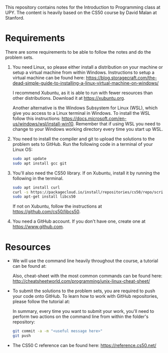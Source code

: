 This repository contains notes for the Introduction to Programming class at UPY.
The content is heavily based on the CS50 course by David Malan at Stanford.

* Requirements

There are some requirements to be able to follow the notes and do the problem
sets.

1. You need Linux, so please either install a distribution on your machine or
   setup a virtual machine from within Windows. Instructions to setup a virtual
   machine can be found here:
   https://blog.storagecraft.com/the-dead-simple-guide-to-installing-a-linux-virtual-machine-on-windows/

   I recommend Xubuntu, as it is able to run with fewer resources than other
   distributions. Download it at https://xubuntu.org.

   Another alternative is the Windows Subsystem for Linux (WSL), which give you
   access to a Linux terminal in Windows. To install the WSL follow this
   instructions:
   https://docs.microsoft.com/en-us/windows/wsl/install-win10. Remember that if
   using WSL you need to change to your Windows working directory every time you
   start up WSL.
   
2. You need to install the compiler and git to upload the solutions to the
   problem sets to GitHub. Run the following code in a terminal of your Linux
   OS:
   #+begin_src sh
   sudo apt update
   sudo apt install gcc git
   #+end_src

3. You'll also need the CS50 library. If on Xubuntu, install it by running the
   following in the terminal.
   #+begin_src sh
   sudo apt install curl
   curl -s https://packagecloud.io/install/repositories/cs50/repo/script.deb.sh | sudo bash
   sudo apt-get install libcs50
   #+end_src
   If not on Xubuntu, follow the instructions at
   https://github.com/cs50/libcs50.

4. You need a GitHub account. If you don't have one, create one at
   https://www.github.com.

* Resources
- We will use the command line heavily throughout the course, a tutorial can be
  found at: 

  Also, cheat-sheet with the most common commands can be found here:
  http://cheatsheetworld.com/programming/unix-linux-cheat-sheet/

- To submit the solutions to the problem sets, you are required to push your code
  onto GitHub. To learn how to work with GitHub repositories, please follow the
  tutorial at:
  
  In summary, every time you want to submit your work, you'll need to perform
  two actions on the command line from within the folder's repository:
  #+begin_src sh
  git commit -a -m "<useful message here>"
  git push
  #+end_src

- The CS50 C reference can be found here: https://reference.cs50.net/
